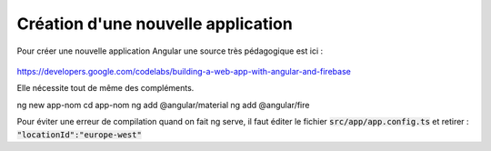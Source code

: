 Création d'une nouvelle application
****************************************
Pour créer une nouvelle application Angular une source très pédagogique est ici :

   .. code-block:: 
https://developers.google.com/codelabs/building-a-web-app-with-angular-and-firebase

Elle nécessite tout de même des compléments.


.. code-block:: 

ng new app-nom
cd app-nom
ng add @angular/material
ng add @angular/fire

Pour éviter une erreur de compilation quand on fait ng serve, il faut éditer le fichier :code:`src/app/app.config.ts`
et retirer :  :code:`"locationId":"europe-west"`














